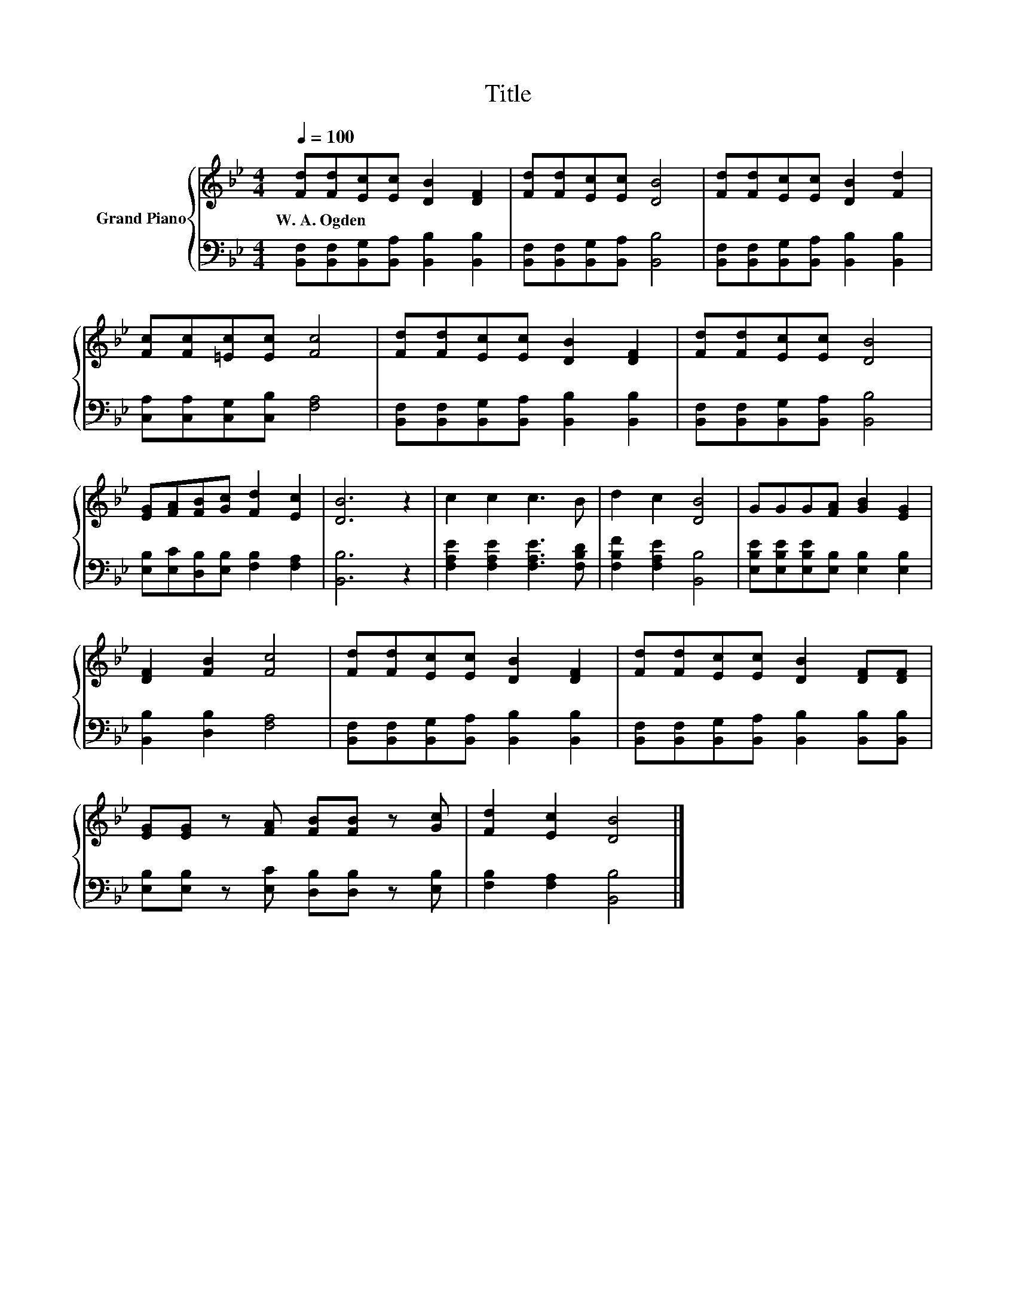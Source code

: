 X:1
T:Title
%%score { 1 | 2 }
L:1/8
Q:1/4=100
M:4/4
K:Bb
V:1 treble nm="Grand Piano"
V:2 bass 
V:1
 [Fd][Fd][Ec][Ec] [DB]2 [DF]2 | [Fd][Fd][Ec][Ec] [DB]4 | [Fd][Fd][Ec][Ec] [DB]2 [Fd]2 | %3
w: W.~A.~Ogden * * * * *|||
 [Fc][Fc][=Ec][Ec] [Fc]4 | [Fd][Fd][Ec][Ec] [DB]2 [DF]2 | [Fd][Fd][Ec][Ec] [DB]4 | %6
w: |||
 [EG][FA][FB][Gc] [Fd]2 [Ec]2 | [DB]6 z2 | c2 c2 c3 B | d2 c2 [DB]4 | GGG[FA] [GB]2 [EG]2 | %11
w: |||||
 [DF]2 [FB]2 [Fc]4 | [Fd][Fd][Ec][Ec] [DB]2 [DF]2 | [Fd][Fd][Ec][Ec] [DB]2 [DF][DF] | %14
w: |||
 [EG][EG] z [FA] [FB][FB] z [Gc] | [Fd]2 [Ec]2 [DB]4 |] %16
w: ||
V:2
 [B,,F,][B,,F,][B,,G,][B,,A,] [B,,B,]2 [B,,B,]2 | [B,,F,][B,,F,][B,,G,][B,,A,] [B,,B,]4 | %2
 [B,,F,][B,,F,][B,,G,][B,,A,] [B,,B,]2 [B,,B,]2 | [C,A,][C,A,][C,G,][C,B,] [F,A,]4 | %4
 [B,,F,][B,,F,][B,,G,][B,,A,] [B,,B,]2 [B,,B,]2 | [B,,F,][B,,F,][B,,G,][B,,A,] [B,,B,]4 | %6
 [E,B,][E,C][D,B,][E,B,] [F,B,]2 [F,A,]2 | [B,,B,]6 z2 | [F,A,E]2 [F,A,E]2 [F,A,E]3 [F,B,D] | %9
 [F,B,F]2 [F,A,E]2 [B,,B,]4 | [E,B,E][E,B,E][E,B,E][E,B,] [E,B,]2 [E,B,]2 | %11
 [B,,B,]2 [D,B,]2 [F,A,]4 | [B,,F,][B,,F,][B,,G,][B,,A,] [B,,B,]2 [B,,B,]2 | %13
 [B,,F,][B,,F,][B,,G,][B,,A,] [B,,B,]2 [B,,B,][B,,B,] | %14
 [E,B,][E,B,] z [E,C] [D,B,][D,B,] z [E,B,] | [F,B,]2 [F,A,]2 [B,,B,]4 |] %16

